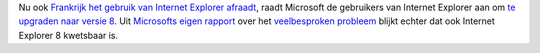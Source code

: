 .. title: Microsoft raadt aan IE 8 te gebruiken, hoewel ook IE 8 kwetsbaar is
.. slug: node-99
.. date: 2010-01-19 11:36:56
.. tags: microsoft,beveiliging
.. link:
.. description: 
.. type: text

Nu ook `Frankrijk het gebruik van Internet Explorer
afraadt <http://www.hln.be/hln/nl/4125/Internet/article/detail/1055978/2010/01/19/Frankrijk-en-Duitsland-raden-gebruik-Internet-Explorer-af.dhtml>`__,
raadt Microsoft de gebruikers van Internet Explorer aan om `te upgraden
naar versie
8 <http://www.security.nl/artikel/32134/1/Microsoft:_Nu_upgraden_naar_Internet_Explorer_8.html>`__.
Uit `Microsofts eigen
rapport <http://www.microsoft.com/technet/security/advisory/979352.mspx>`__
over het `veelbesproken
probleem <http://webwereld.nl/nieuws/64880/chinese-ie-exploit-duikt-op-in-hacktool-metasploit.html>`__
blijkt echter dat ook Internet Explorer 8 kwetsbaar is.
